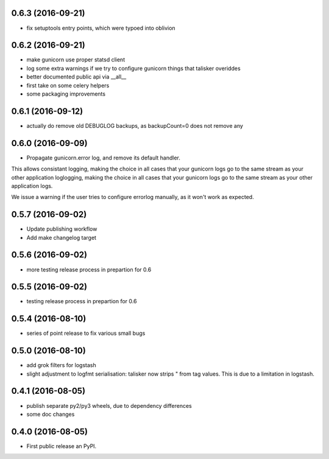0.6.3 (2016-09-21)
------------------

* fix setuptools entry points, which were typoed into oblivion

0.6.2 (2016-09-21)
------------------

* make gunicorn use proper statsd client
* log some extra warnings if we try to configure gunicorn things that talisker
  overiddes
* better documented public api via __all__
* first take on some celery helpers
* some packaging improvements

0.6.1 (2016-09-12)
------------------

* actually do remove old DEBUGLOG backups, as backupCount=0 does not remove any

0.6.0 (2016-09-09)
------------------

* Propagate gunicorn.error log, and remove its default handler.

This allows consistant logging, making the choice in all cases that your
gunicorn logs go to the same stream as your other application loglogging,
making the choice in all cases that your gunicorn logs go to the same stream as
your other application logs.

We issue a warning if the user tries to configure errorlog manually, as it
won't work as expected.

0.5.7 (2016-09-02)
------------------

* Update publishing workflow
* Add make changelog target

0.5.6 (2016-09-02)
------------------

* more testing release process in prepartion for 0.6

0.5.5 (2016-09-02)
------------------

* testing release process in prepartion for 0.6

0.5.4 (2016-08-10)
------------------

* series of point release to fix various small bugs

0.5.0 (2016-08-10)
------------------

* add grok filters for logstash
* slight adjustment to logfmt serialisation: talisker now strips " from tag
  values. This is due to a limitation in logstash.

0.4.1 (2016-08-05)
------------------

* publish separate py2/py3 wheels, due to dependency differences
* some doc changes

0.4.0 (2016-08-05)
------------------

* First public release an PyPI.
